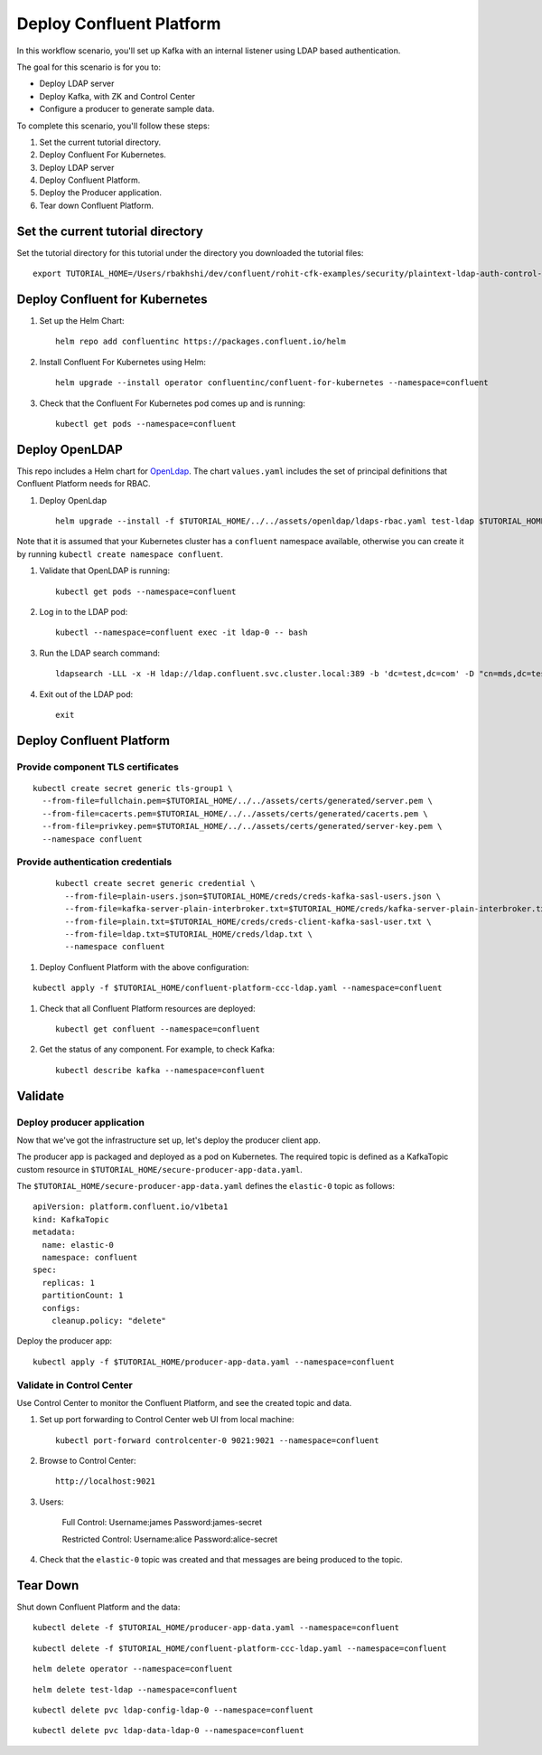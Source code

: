 Deploy Confluent Platform
=========================

In this workflow scenario, you'll set up Kafka with an internal listener using LDAP based authentication.

The goal for this scenario is for you to:

* Deploy LDAP server
* Deploy Kafka, with ZK and Control Center
* Configure a producer to generate sample data.


To complete this scenario, you'll follow these steps:

#. Set the current tutorial directory.

#. Deploy Confluent For Kubernetes.

#. Deploy LDAP server

#. Deploy Confluent Platform.

#. Deploy the Producer application.

#. Tear down Confluent Platform.

==================================
Set the current tutorial directory
==================================

Set the tutorial directory for this tutorial under the directory you downloaded
the tutorial files:

::
   
  export TUTORIAL_HOME=/Users/rbakhshi/dev/confluent/rohit-cfk-examples/security/plaintext-ldap-auth-control-Center

===============================
Deploy Confluent for Kubernetes
===============================

#. Set up the Helm Chart:

   ::

     helm repo add confluentinc https://packages.confluent.io/helm


#. Install Confluent For Kubernetes using Helm:

   ::

     helm upgrade --install operator confluentinc/confluent-for-kubernetes --namespace=confluent
  
#. Check that the Confluent For Kubernetes pod comes up and is running:

   ::
     
     kubectl get pods --namespace=confluent

===============
Deploy OpenLDAP
===============

This repo includes a Helm chart for `OpenLdap
<https://github.com/osixia/docker-openldap>`__. The chart ``values.yaml``
includes the set of principal definitions that Confluent Platform needs for
RBAC.

#. Deploy OpenLdap

   ::

     helm upgrade --install -f $TUTORIAL_HOME/../../assets/openldap/ldaps-rbac.yaml test-ldap $TUTORIAL_HOME/../../assets/openldap --namespace confluent

Note that it is assumed that your Kubernetes cluster has a ``confluent`` namespace available, otherwise you can create it by running ``kubectl create namespace confluent``. 

#. Validate that OpenLDAP is running:  
   
   ::

     kubectl get pods --namespace=confluent

#. Log in to the LDAP pod:

   ::

     kubectl --namespace=confluent exec -it ldap-0 -- bash

#. Run the LDAP search command:

   ::

     ldapsearch -LLL -x -H ldap://ldap.confluent.svc.cluster.local:389 -b 'dc=test,dc=com' -D "cn=mds,dc=test,dc=com" -w 'Developer!'

#. Exit out of the LDAP pod:

   ::
   
     exit 

=========================
Deploy Confluent Platform
=========================

Provide component TLS certificates
^^^^^^^^^^^^^^^^^^^^^^^^^^^^^^^^^^

::
   
    kubectl create secret generic tls-group1 \
      --from-file=fullchain.pem=$TUTORIAL_HOME/../../assets/certs/generated/server.pem \
      --from-file=cacerts.pem=$TUTORIAL_HOME/../../assets/certs/generated/cacerts.pem \
      --from-file=privkey.pem=$TUTORIAL_HOME/../../assets/certs/generated/server-key.pem \
      --namespace confluent

Provide authentication credentials
^^^^^^^^^^^^^^^^^^^^^^^^^^^^^^^^^^

   ::
   
     kubectl create secret generic credential \
       --from-file=plain-users.json=$TUTORIAL_HOME/creds/creds-kafka-sasl-users.json \
       --from-file=kafka-server-plain-interbroker.txt=$TUTORIAL_HOME/creds/kafka-server-plain-interbroker.txt \
       --from-file=plain.txt=$TUTORIAL_HOME/creds/creds-client-kafka-sasl-user.txt \
       --from-file=ldap.txt=$TUTORIAL_HOME/creds/ldap.txt \
       --namespace confluent


#. Deploy Confluent Platform with the above configuration:

::

  kubectl apply -f $TUTORIAL_HOME/confluent-platform-ccc-ldap.yaml --namespace=confluent

#. Check that all Confluent Platform resources are deployed:

   ::
   
     kubectl get confluent --namespace=confluent

#. Get the status of any component. For example, to check Kafka:

   ::
   
     kubectl describe kafka --namespace=confluent

========
Validate
========

Deploy producer application
^^^^^^^^^^^^^^^^^^^^^^^^^^^

Now that we've got the infrastructure set up, let's deploy the producer client
app.

The producer app is packaged and deployed as a pod on Kubernetes. The required
topic is defined as a KafkaTopic custom resource in
``$TUTORIAL_HOME/secure-producer-app-data.yaml``.

The ``$TUTORIAL_HOME/secure-producer-app-data.yaml`` defines the ``elastic-0``
topic as follows:

::

  apiVersion: platform.confluent.io/v1beta1
  kind: KafkaTopic
  metadata:
    name: elastic-0
    namespace: confluent
  spec:
    replicas: 1
    partitionCount: 1
    configs:
      cleanup.policy: "delete"
      
Deploy the producer app:

::
   
  kubectl apply -f $TUTORIAL_HOME/producer-app-data.yaml --namespace=confluent

Validate in Control Center
^^^^^^^^^^^^^^^^^^^^^^^^^^

Use Control Center to monitor the Confluent Platform, and see the created topic and data.

#. Set up port forwarding to Control Center web UI from local machine:

   ::

     kubectl port-forward controlcenter-0 9021:9021 --namespace=confluent

#. Browse to Control Center:

   ::
   
     http://localhost:9021


#. Users: 

    Full Control: Username:james Password:james-secret  

    Restricted Control: Username:alice Password:alice-secret

#. Check that the ``elastic-0`` topic was created and that messages are being produced to the topic.

=========
Tear Down
=========

Shut down Confluent Platform and the data:

::

  kubectl delete -f $TUTORIAL_HOME/producer-app-data.yaml --namespace=confluent

::

  kubectl delete -f $TUTORIAL_HOME/confluent-platform-ccc-ldap.yaml --namespace=confluent

::

  helm delete operator --namespace=confluent

::

  helm delete test-ldap --namespace=confluent

::

  kubectl delete pvc ldap-config-ldap-0 --namespace=confluent

::

  kubectl delete pvc ldap-data-ldap-0 --namespace=confluent

::
